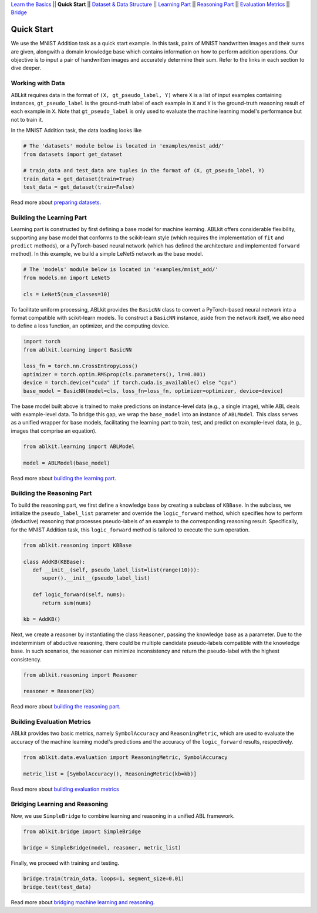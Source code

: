 `Learn the Basics <Basics.html>`_ ||
**Quick Start** ||
`Dataset & Data Structure <Datasets.html>`_ ||
`Learning Part <Learning.html>`_ ||
`Reasoning Part <Reasoning.html>`_ ||
`Evaluation Metrics <Evaluation.html>`_ ||
`Bridge <Bridge.html>`_ 

Quick Start
===========

We use the MNIST Addition task as a quick start example. In this task, pairs of MNIST handwritten images and their sums are given, alongwith a domain knowledge base which contains information on how to perform addition operations. Our objective is to input a pair of handwritten images and accurately determine their sum. Refer to the links in each section to dive deeper.

Working with Data
-----------------

ABLkit requires data in the format of ``(X, gt_pseudo_label, Y)``  where ``X`` is a list of input examples containing instances, 
``gt_pseudo_label`` is the ground-truth label of each example in ``X`` and ``Y`` is the ground-truth reasoning result of each example in ``X``. Note that ``gt_pseudo_label`` is only used to evaluate the machine learning model's performance but not to train it.

In the MNIST Addition task, the data loading looks like

.. code:: python

   # The 'datasets' module below is located in 'examples/mnist_add/'
   from datasets import get_dataset
   
   # train_data and test_data are tuples in the format of (X, gt_pseudo_label, Y)
   train_data = get_dataset(train=True)
   test_data = get_dataset(train=False)

Read more about `preparing datasets <Datasets.html>`_.

Building the Learning Part
--------------------------

Learning part is constructed by first defining a base model for machine learning. ABLkit offers considerable flexibility, supporting any base model that conforms to the scikit-learn style (which requires the implementation of ``fit`` and ``predict`` methods), or a PyTorch-based neural network (which has defined the architecture and implemented ``forward`` method).
In this example, we build a simple LeNet5 network as the base model.

.. code:: python

   # The 'models' module below is located in 'examples/mnist_add/'
   from models.nn import LeNet5

   cls = LeNet5(num_classes=10)

To facilitate uniform processing, ABLkit provides the ``BasicNN`` class to convert a PyTorch-based neural network into a format compatible with scikit-learn models. To construct a ``BasicNN`` instance, aside from the network itself, we also need to define a loss function, an optimizer, and the computing device.

.. code:: python

   import torch
   from ablkit.learning import BasicNN

   loss_fn = torch.nn.CrossEntropyLoss()
   optimizer = torch.optim.RMSprop(cls.parameters(), lr=0.001)
   device = torch.device("cuda" if torch.cuda.is_available() else "cpu")
   base_model = BasicNN(model=cls, loss_fn=loss_fn, optimizer=optimizer, device=device)

The base model built above is trained to make predictions on instance-level data (e.g., a single image), while ABL deals with example-level data. To bridge this gap, we wrap the ``base_model`` into an instance of ``ABLModel``. This class serves as a unified wrapper for base models, facilitating the learning part to train, test, and predict on example-level data, (e.g., images that comprise an equation).

.. code:: python

   from ablkit.learning import ABLModel

   model = ABLModel(base_model)

Read more about `building the learning part <Learning.html>`_.

Building the Reasoning Part
---------------------------

To build the reasoning part, we first define a knowledge base by creating a subclass of ``KBBase``. In the subclass, we initialize the ``pseudo_label_list`` parameter and override the ``logic_forward`` method, which specifies how to perform (deductive) reasoning that processes pseudo-labels of an example to the corresponding reasoning result. Specifically, for the MNIST Addition task, this ``logic_forward`` method is tailored to execute the sum operation.

.. code:: python

   from ablkit.reasoning import KBBase

   class AddKB(KBBase):
      def __init__(self, pseudo_label_list=list(range(10))):
         super().__init__(pseudo_label_list)

      def logic_forward(self, nums):
         return sum(nums)

   kb = AddKB()

Next, we create a reasoner by instantiating the class ``Reasoner``, passing the knowledge base as a parameter.
Due to the indeterminism of abductive reasoning, there could be multiple candidate pseudo-labels compatible with the knowledge base. 
In such scenarios, the reasoner can minimize inconsistency and return the pseudo-label with the highest consistency.

.. code:: python

   from ablkit.reasoning import Reasoner
   
   reasoner = Reasoner(kb)

Read more about `building the reasoning part <Reasoning.html>`_. 

Building Evaluation Metrics
---------------------------

ABLkit provides two basic metrics, namely ``SymbolAccuracy`` and ``ReasoningMetric``, which are used to evaluate the accuracy of the machine learning model's predictions and the accuracy of the ``logic_forward`` results, respectively.

.. code:: python

   from ablkit.data.evaluation import ReasoningMetric, SymbolAccuracy

   metric_list = [SymbolAccuracy(), ReasoningMetric(kb=kb)]

Read more about `building evaluation metrics <Evaluation.html>`_

Bridging Learning and Reasoning
---------------------------------------

Now, we use ``SimpleBridge`` to combine learning and reasoning in a unified ABL framework.

.. code:: python

   from ablkit.bridge import SimpleBridge

   bridge = SimpleBridge(model, reasoner, metric_list)

Finally, we proceed with training and testing.

.. code:: python

   bridge.train(train_data, loops=1, segment_size=0.01)
   bridge.test(test_data)

Read more about `bridging machine learning and reasoning <Bridge.html>`_.

